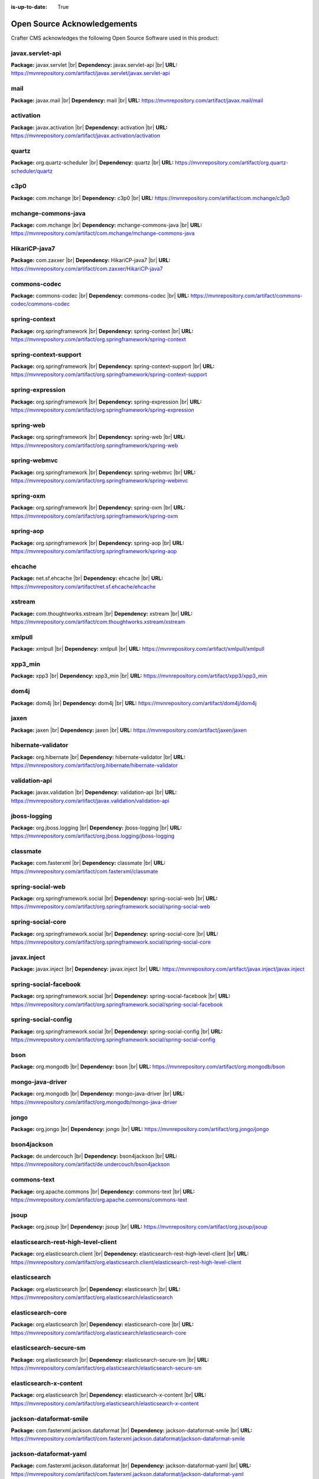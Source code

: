 :is-up-to-date: True

.. index:: Open Source Acknowledgements

.. |br| raw:: html

    <br>

.. _oss-acknowledgements:

Open Source Acknowledgements
============================
Crafter CMS acknowledges the following Open Source Software used in this product:

javax.servlet-api
^^^^^^^^^^^^^^^^^
**Package:** javax.servlet |br|
**Dependency:** javax.servlet-api |br|
**URL:** https://mvnrepository.com/artifact/javax.servlet/javax.servlet-api

mail
^^^^
**Package:** javax.mail |br|
**Dependency:** mail |br|
**URL:** https://mvnrepository.com/artifact/javax.mail/mail

activation
^^^^^^^^^^
**Package:** javax.activation |br|
**Dependency:** activation |br|
**URL:** https://mvnrepository.com/artifact/javax.activation/activation

quartz
^^^^^^
**Package:** org.quartz-scheduler |br|
**Dependency:** quartz |br|
**URL:** https://mvnrepository.com/artifact/org.quartz-scheduler/quartz

c3p0
^^^^
**Package:** com.mchange |br|
**Dependency:** c3p0 |br|
**URL:** https://mvnrepository.com/artifact/com.mchange/c3p0

mchange-commons-java
^^^^^^^^^^^^^^^^^^^^
**Package:** com.mchange |br|
**Dependency:** mchange-commons-java |br|
**URL:** https://mvnrepository.com/artifact/com.mchange/mchange-commons-java

HikariCP-java7
^^^^^^^^^^^^^^
**Package:** com.zaxxer |br|
**Dependency:** HikariCP-java7 |br|
**URL:** https://mvnrepository.com/artifact/com.zaxxer/HikariCP-java7

commons-codec
^^^^^^^^^^^^^
**Package:** commons-codec |br|
**Dependency:** commons-codec |br|
**URL:** https://mvnrepository.com/artifact/commons-codec/commons-codec

spring-context
^^^^^^^^^^^^^^
**Package:** org.springframework |br|
**Dependency:** spring-context |br|
**URL:** https://mvnrepository.com/artifact/org.springframework/spring-context

spring-context-support
^^^^^^^^^^^^^^^^^^^^^^
**Package:** org.springframework |br|
**Dependency:** spring-context-support |br|
**URL:** https://mvnrepository.com/artifact/org.springframework/spring-context-support

spring-expression
^^^^^^^^^^^^^^^^^
**Package:** org.springframework |br|
**Dependency:** spring-expression |br|
**URL:** https://mvnrepository.com/artifact/org.springframework/spring-expression

spring-web
^^^^^^^^^^
**Package:** org.springframework |br|
**Dependency:** spring-web |br|
**URL:** https://mvnrepository.com/artifact/org.springframework/spring-web

spring-webmvc
^^^^^^^^^^^^^
**Package:** org.springframework |br|
**Dependency:** spring-webmvc |br|
**URL:** https://mvnrepository.com/artifact/org.springframework/spring-webmvc

spring-oxm
^^^^^^^^^^
**Package:** org.springframework |br|
**Dependency:** spring-oxm |br|
**URL:** https://mvnrepository.com/artifact/org.springframework/spring-oxm

spring-aop
^^^^^^^^^^
**Package:** org.springframework |br|
**Dependency:** spring-aop |br|
**URL:** https://mvnrepository.com/artifact/org.springframework/spring-aop

ehcache
^^^^^^^
**Package:** net.sf.ehcache |br|
**Dependency:** ehcache |br|
**URL:** https://mvnrepository.com/artifact/net.sf.ehcache/ehcache

xstream
^^^^^^^
**Package:** com.thoughtworks.xstream |br|
**Dependency:** xstream |br|
**URL:** https://mvnrepository.com/artifact/com.thoughtworks.xstream/xstream

xmlpull
^^^^^^^
**Package:** xmlpull |br|
**Dependency:** xmlpull |br|
**URL:** https://mvnrepository.com/artifact/xmlpull/xmlpull

xpp3_min
^^^^^^^^
**Package:** xpp3 |br|
**Dependency:** xpp3_min |br|
**URL:** https://mvnrepository.com/artifact/xpp3/xpp3_min

dom4j
^^^^^
**Package:** dom4j |br|
**Dependency:** dom4j |br|
**URL:** https://mvnrepository.com/artifact/dom4j/dom4j

jaxen
^^^^^
**Package:** jaxen |br|
**Dependency:** jaxen |br|
**URL:** https://mvnrepository.com/artifact/jaxen/jaxen

hibernate-validator
^^^^^^^^^^^^^^^^^^^
**Package:** org.hibernate |br|
**Dependency:** hibernate-validator |br|
**URL:** https://mvnrepository.com/artifact/org.hibernate/hibernate-validator

validation-api
^^^^^^^^^^^^^^
**Package:** javax.validation |br|
**Dependency:** validation-api |br|
**URL:** https://mvnrepository.com/artifact/javax.validation/validation-api

jboss-logging
^^^^^^^^^^^^^
**Package:** org.jboss.logging |br|
**Dependency:** jboss-logging |br|
**URL:** https://mvnrepository.com/artifact/org.jboss.logging/jboss-logging

classmate
^^^^^^^^^
**Package:** com.fasterxml |br|
**Dependency:** classmate |br|
**URL:** https://mvnrepository.com/artifact/com.fasterxml/classmate

spring-social-web
^^^^^^^^^^^^^^^^^
**Package:** org.springframework.social |br|
**Dependency:** spring-social-web |br|
**URL:** https://mvnrepository.com/artifact/org.springframework.social/spring-social-web

spring-social-core
^^^^^^^^^^^^^^^^^^
**Package:** org.springframework.social |br|
**Dependency:** spring-social-core |br|
**URL:** https://mvnrepository.com/artifact/org.springframework.social/spring-social-core

javax.inject
^^^^^^^^^^^^
**Package:** javax.inject |br|
**Dependency:** javax.inject |br|
**URL:** https://mvnrepository.com/artifact/javax.inject/javax.inject

spring-social-facebook
^^^^^^^^^^^^^^^^^^^^^^
**Package:** org.springframework.social |br|
**Dependency:** spring-social-facebook |br|
**URL:** https://mvnrepository.com/artifact/org.springframework.social/spring-social-facebook

spring-social-config
^^^^^^^^^^^^^^^^^^^^
**Package:** org.springframework.social |br|
**Dependency:** spring-social-config |br|
**URL:** https://mvnrepository.com/artifact/org.springframework.social/spring-social-config

bson
^^^^
**Package:** org.mongodb |br|
**Dependency:** bson |br|
**URL:** https://mvnrepository.com/artifact/org.mongodb/bson

mongo-java-driver
^^^^^^^^^^^^^^^^^
**Package:** org.mongodb |br|
**Dependency:** mongo-java-driver |br|
**URL:** https://mvnrepository.com/artifact/org.mongodb/mongo-java-driver

jongo
^^^^^
**Package:** org.jongo |br|
**Dependency:** jongo |br|
**URL:** https://mvnrepository.com/artifact/org.jongo/jongo

bson4jackson
^^^^^^^^^^^^
**Package:** de.undercouch |br|
**Dependency:** bson4jackson |br|
**URL:** https://mvnrepository.com/artifact/de.undercouch/bson4jackson

commons-text
^^^^^^^^^^^^
**Package:** org.apache.commons |br|
**Dependency:** commons-text |br|
**URL:** https://mvnrepository.com/artifact/org.apache.commons/commons-text

jsoup
^^^^^
**Package:** org.jsoup |br|
**Dependency:** jsoup |br|
**URL:** https://mvnrepository.com/artifact/org.jsoup/jsoup

elasticsearch-rest-high-level-client
^^^^^^^^^^^^^^^^^^^^^^^^^^^^^^^^^^^^
**Package:** org.elasticsearch.client |br|
**Dependency:** elasticsearch-rest-high-level-client |br|
**URL:** https://mvnrepository.com/artifact/org.elasticsearch.client/elasticsearch-rest-high-level-client

elasticsearch
^^^^^^^^^^^^^
**Package:** org.elasticsearch |br|
**Dependency:** elasticsearch |br|
**URL:** https://mvnrepository.com/artifact/org.elasticsearch/elasticsearch

elasticsearch-core
^^^^^^^^^^^^^^^^^^
**Package:** org.elasticsearch |br|
**Dependency:** elasticsearch-core |br|
**URL:** https://mvnrepository.com/artifact/org.elasticsearch/elasticsearch-core

elasticsearch-secure-sm
^^^^^^^^^^^^^^^^^^^^^^^
**Package:** org.elasticsearch |br|
**Dependency:** elasticsearch-secure-sm |br|
**URL:** https://mvnrepository.com/artifact/org.elasticsearch/elasticsearch-secure-sm

elasticsearch-x-content
^^^^^^^^^^^^^^^^^^^^^^^
**Package:** org.elasticsearch |br|
**Dependency:** elasticsearch-x-content |br|
**URL:** https://mvnrepository.com/artifact/org.elasticsearch/elasticsearch-x-content

jackson-dataformat-smile
^^^^^^^^^^^^^^^^^^^^^^^^
**Package:** com.fasterxml.jackson.dataformat |br|
**Dependency:** jackson-dataformat-smile |br|
**URL:** https://mvnrepository.com/artifact/com.fasterxml.jackson.dataformat/jackson-dataformat-smile

jackson-dataformat-yaml
^^^^^^^^^^^^^^^^^^^^^^^
**Package:** com.fasterxml.jackson.dataformat |br|
**Dependency:** jackson-dataformat-yaml |br|
**URL:** https://mvnrepository.com/artifact/com.fasterxml.jackson.dataformat/jackson-dataformat-yaml

lucene-core
^^^^^^^^^^^
**Package:** org.apache.lucene |br|
**Dependency:** lucene-core |br|
**URL:** https://mvnrepository.com/artifact/org.apache.lucene/lucene-core

lucene-analyzers-common
^^^^^^^^^^^^^^^^^^^^^^^
**Package:** org.apache.lucene |br|
**Dependency:** lucene-analyzers-common |br|
**URL:** https://mvnrepository.com/artifact/org.apache.lucene/lucene-analyzers-common

lucene-backward-codecs
^^^^^^^^^^^^^^^^^^^^^^
**Package:** org.apache.lucene |br|
**Dependency:** lucene-backward-codecs |br|
**URL:** https://mvnrepository.com/artifact/org.apache.lucene/lucene-backward-codecs

lucene-grouping
^^^^^^^^^^^^^^^
**Package:** org.apache.lucene |br|
**Dependency:** lucene-grouping |br|
**URL:** https://mvnrepository.com/artifact/org.apache.lucene/lucene-grouping

lucene-highlighter
^^^^^^^^^^^^^^^^^^
**Package:** org.apache.lucene |br|
**Dependency:** lucene-highlighter |br|
**URL:** https://mvnrepository.com/artifact/org.apache.lucene/lucene-highlighter

lucene-join
^^^^^^^^^^^
**Package:** org.apache.lucene |br|
**Dependency:** lucene-join |br|
**URL:** https://mvnrepository.com/artifact/org.apache.lucene/lucene-join

lucene-memory
^^^^^^^^^^^^^
**Package:** org.apache.lucene |br|
**Dependency:** lucene-memory |br|
**URL:** https://mvnrepository.com/artifact/org.apache.lucene/lucene-memory

lucene-misc
^^^^^^^^^^^
**Package:** org.apache.lucene |br|
**Dependency:** lucene-misc |br|
**URL:** https://mvnrepository.com/artifact/org.apache.lucene/lucene-misc

lucene-queries
^^^^^^^^^^^^^^
**Package:** org.apache.lucene |br|
**Dependency:** lucene-queries |br|
**URL:** https://mvnrepository.com/artifact/org.apache.lucene/lucene-queries

lucene-queryparser
^^^^^^^^^^^^^^^^^^
**Package:** org.apache.lucene |br|
**Dependency:** lucene-queryparser |br|
**URL:** https://mvnrepository.com/artifact/org.apache.lucene/lucene-queryparser

lucene-sandbox
^^^^^^^^^^^^^^
**Package:** org.apache.lucene |br|
**Dependency:** lucene-sandbox |br|
**URL:** https://mvnrepository.com/artifact/org.apache.lucene/lucene-sandbox

lucene-spatial
^^^^^^^^^^^^^^
**Package:** org.apache.lucene |br|
**Dependency:** lucene-spatial |br|
**URL:** https://mvnrepository.com/artifact/org.apache.lucene/lucene-spatial

lucene-spatial-extras
^^^^^^^^^^^^^^^^^^^^^
**Package:** org.apache.lucene |br|
**Dependency:** lucene-spatial-extras |br|
**URL:** https://mvnrepository.com/artifact/org.apache.lucene/lucene-spatial-extras

lucene-spatial3d
^^^^^^^^^^^^^^^^
**Package:** org.apache.lucene |br|
**Dependency:** lucene-spatial3d |br|
**URL:** https://mvnrepository.com/artifact/org.apache.lucene/lucene-spatial3d

lucene-suggest
^^^^^^^^^^^^^^
**Package:** org.apache.lucene |br|
**Dependency:** lucene-suggest |br|
**URL:** https://mvnrepository.com/artifact/org.apache.lucene/lucene-suggest

elasticsearch-cli
^^^^^^^^^^^^^^^^^
**Package:** org.elasticsearch |br|
**Dependency:** elasticsearch-cli |br|
**URL:** https://mvnrepository.com/artifact/org.elasticsearch/elasticsearch-cli

jopt-simple
^^^^^^^^^^^
**Package:** net.sf.jopt-simple |br|
**Dependency:** jopt-simple |br|
**URL:** https://mvnrepository.com/artifact/net.sf.jopt-simple/jopt-simple

hppc
^^^^
**Package:** com.carrotsearch |br|
**Dependency:** hppc |br|
**URL:** https://mvnrepository.com/artifact/com.carrotsearch/hppc

t-digest
^^^^^^^^
**Package:** com.tdunning |br|
**Dependency:** t-digest |br|
**URL:** https://mvnrepository.com/artifact/com.tdunning/t-digest

HdrHistogram
^^^^^^^^^^^^
**Package:** org.hdrhistogram |br|
**Dependency:** HdrHistogram |br|
**URL:** https://mvnrepository.com/artifact/org.hdrhistogram/HdrHistogram

jna
^^^
**Package:** org.elasticsearch |br|
**Dependency:** jna |br|
**URL:** https://mvnrepository.com/artifact/org.elasticsearch/jna

elasticsearch-rest-client
^^^^^^^^^^^^^^^^^^^^^^^^^
**Package:** org.elasticsearch.client |br|
**Dependency:** elasticsearch-rest-client |br|
**URL:** https://mvnrepository.com/artifact/org.elasticsearch.client/elasticsearch-rest-client

httpasyncclient
^^^^^^^^^^^^^^^
**Package:** org.apache.httpcomponents |br|
**Dependency:** httpasyncclient |br|
**URL:** https://mvnrepository.com/artifact/org.apache.httpcomponents/httpasyncclient

httpcore-nio
^^^^^^^^^^^^
**Package:** org.apache.httpcomponents |br|
**Dependency:** httpcore-nio |br|
**URL:** https://mvnrepository.com/artifact/org.apache.httpcomponents/httpcore-nio

parent-join-client
^^^^^^^^^^^^^^^^^^
**Package:** org.elasticsearch.plugin |br|
**Dependency:** parent-join-client |br|
**URL:** https://mvnrepository.com/artifact/org.elasticsearch.plugin/parent-join-client

aggs-matrix-stats-client
^^^^^^^^^^^^^^^^^^^^^^^^
**Package:** org.elasticsearch.plugin |br|
**Dependency:** aggs-matrix-stats-client |br|
**URL:** https://mvnrepository.com/artifact/org.elasticsearch.plugin/aggs-matrix-stats-client

rank-eval-client
^^^^^^^^^^^^^^^^
**Package:** org.elasticsearch.plugin |br|
**Dependency:** rank-eval-client |br|
**URL:** https://mvnrepository.com/artifact/org.elasticsearch.plugin/rank-eval-client

lang-mustache-client
^^^^^^^^^^^^^^^^^^^^
**Package:** org.elasticsearch.plugin |br|
**Dependency:** lang-mustache-client |br|
**URL:** https://mvnrepository.com/artifact/org.elasticsearch.plugin/lang-mustache-client

compiler
^^^^^^^^
**Package:** com.github.spullara.mustache.java |br|
**Dependency:** compiler |br|
**URL:** https://mvnrepository.com/artifact/com.github.spullara.mustache.java/compiler

tika-parsers
^^^^^^^^^^^^
**Package:** org.apache.tika |br|
**Dependency:** tika-parsers |br|
**URL:** https://mvnrepository.com/artifact/org.apache.tika/tika-parsers

tika-core
^^^^^^^^^
**Package:** org.apache.tika |br|
**Dependency:** tika-core |br|
**URL:** https://mvnrepository.com/artifact/org.apache.tika/tika-core

jaxb-runtime
^^^^^^^^^^^^
**Package:** org.glassfish.jaxb |br|
**Dependency:** jaxb-runtime |br|
**URL:** https://mvnrepository.com/artifact/org.glassfish.jaxb/jaxb-runtime

jakarta.xml.bind-api
^^^^^^^^^^^^^^^^^^^^
**Package:** jakarta.xml.bind |br|
**Dependency:** jakarta.xml.bind-api |br|
**URL:** https://mvnrepository.com/artifact/jakarta.xml.bind/jakarta.xml.bind-api

txw2
^^^^
**Package:** org.glassfish.jaxb |br|
**Dependency:** txw2 |br|
**URL:** https://mvnrepository.com/artifact/org.glassfish.jaxb/txw2

istack-commons-runtime
^^^^^^^^^^^^^^^^^^^^^^
**Package:** com.sun.istack |br|
**Dependency:** istack-commons-runtime |br|
**URL:** https://mvnrepository.com/artifact/com.sun.istack/istack-commons-runtime

stax-ex
^^^^^^^
**Package:** org.jvnet.staxex |br|
**Dependency:** stax-ex |br|
**URL:** https://mvnrepository.com/artifact/org.jvnet.staxex/stax-ex

FastInfoset
^^^^^^^^^^^
**Package:** com.sun.xml.fastinfoset |br|
**Dependency:** FastInfoset |br|
**URL:** https://mvnrepository.com/artifact/com.sun.xml.fastinfoset/FastInfoset

jakarta.activation
^^^^^^^^^^^^^^^^^^
**Package:** com.sun.activation |br|
**Dependency:** jakarta.activation |br|
**URL:** https://mvnrepository.com/artifact/com.sun.activation/jakarta.activation

javax.annotation-api
^^^^^^^^^^^^^^^^^^^^
**Package:** javax.annotation |br|
**Dependency:** javax.annotation-api |br|
**URL:** https://mvnrepository.com/artifact/javax.annotation/javax.annotation-api

vorbis-java-tika
^^^^^^^^^^^^^^^^
**Package:** org.gagravarr |br|
**Dependency:** vorbis-java-tika |br|
**URL:** https://mvnrepository.com/artifact/org.gagravarr/vorbis-java-tika

jmatio
^^^^^^
**Package:** org.tallison |br|
**Dependency:** jmatio |br|
**URL:** https://mvnrepository.com/artifact/org.tallison/jmatio

apache-mime4j-core
^^^^^^^^^^^^^^^^^^
**Package:** org.apache.james |br|
**Dependency:** apache-mime4j-core |br|
**URL:** https://mvnrepository.com/artifact/org.apache.james/apache-mime4j-core

apache-mime4j-dom
^^^^^^^^^^^^^^^^^
**Package:** org.apache.james |br|
**Dependency:** apache-mime4j-dom |br|
**URL:** https://mvnrepository.com/artifact/org.apache.james/apache-mime4j-dom

xz
^^
**Package:** org.tukaani |br|
**Dependency:** xz |br|
**URL:** https://mvnrepository.com/artifact/org.tukaani/xz

parso
^^^^^
**Package:** com.epam |br|
**Dependency:** parso |br|
**URL:** https://mvnrepository.com/artifact/com.epam/parso

dec
^^^
**Package:** org.brotli |br|
**Dependency:** dec |br|
**URL:** https://mvnrepository.com/artifact/org.brotli/dec

pdfbox
^^^^^^
**Package:** org.apache.pdfbox |br|
**Dependency:** pdfbox |br|
**URL:** https://mvnrepository.com/artifact/org.apache.pdfbox/pdfbox

fontbox
^^^^^^^
**Package:** org.apache.pdfbox |br|
**Dependency:** fontbox |br|
**URL:** https://mvnrepository.com/artifact/org.apache.pdfbox/fontbox

pdfbox-tools
^^^^^^^^^^^^
**Package:** org.apache.pdfbox |br|
**Dependency:** pdfbox-tools |br|
**URL:** https://mvnrepository.com/artifact/org.apache.pdfbox/pdfbox-tools

jempbox
^^^^^^^
**Package:** org.apache.pdfbox |br|
**Dependency:** jempbox |br|
**URL:** https://mvnrepository.com/artifact/org.apache.pdfbox/jempbox

bcmail-jdk15on
^^^^^^^^^^^^^^
**Package:** org.bouncycastle |br|
**Dependency:** bcmail-jdk15on |br|
**URL:** https://mvnrepository.com/artifact/org.bouncycastle/bcmail-jdk15on

poi
^^^
**Package:** org.apache.poi |br|
**Dependency:** poi |br|
**URL:** https://mvnrepository.com/artifact/org.apache.poi/poi

commons-math3
^^^^^^^^^^^^^
**Package:** org.apache.commons |br|
**Dependency:** commons-math3 |br|
**URL:** https://mvnrepository.com/artifact/org.apache.commons/commons-math3

poi-scratchpad
^^^^^^^^^^^^^^
**Package:** org.apache.poi |br|
**Dependency:** poi-scratchpad |br|
**URL:** https://mvnrepository.com/artifact/org.apache.poi/poi-scratchpad

poi-ooxml
^^^^^^^^^
**Package:** org.apache.poi |br|
**Dependency:** poi-ooxml |br|
**URL:** https://mvnrepository.com/artifact/org.apache.poi/poi-ooxml

poi-ooxml-schemas
^^^^^^^^^^^^^^^^^
**Package:** org.apache.poi |br|
**Dependency:** poi-ooxml-schemas |br|
**URL:** https://mvnrepository.com/artifact/org.apache.poi/poi-ooxml-schemas

xmlbeans
^^^^^^^^
**Package:** org.apache.xmlbeans |br|
**Dependency:** xmlbeans |br|
**URL:** https://mvnrepository.com/artifact/org.apache.xmlbeans/xmlbeans

curvesapi
^^^^^^^^^
**Package:** com.github.virtuald |br|
**Dependency:** curvesapi |br|
**URL:** https://mvnrepository.com/artifact/com.github.virtuald/curvesapi

jackcess
^^^^^^^^
**Package:** com.healthmarketscience.jackcess |br|
**Dependency:** jackcess |br|
**URL:** https://mvnrepository.com/artifact/com.healthmarketscience.jackcess/jackcess

jackcess-encrypt
^^^^^^^^^^^^^^^^
**Package:** com.healthmarketscience.jackcess |br|
**Dependency:** jackcess-encrypt |br|
**URL:** https://mvnrepository.com/artifact/com.healthmarketscience.jackcess/jackcess-encrypt

isoparser
^^^^^^^^^
**Package:** com.googlecode.mp4parser |br|
**Dependency:** isoparser |br|
**URL:** https://mvnrepository.com/artifact/com.googlecode.mp4parser/isoparser

boilerpipe
^^^^^^^^^^
**Package:** de.l3s.boilerpipe |br|
**Dependency:** boilerpipe |br|
**URL:** https://mvnrepository.com/artifact/de.l3s.boilerpipe/boilerpipe

rome
^^^^
**Package:** com.rometools |br|
**Dependency:** rome |br|
**URL:** https://mvnrepository.com/artifact/com.rometools/rome

rome-utils
^^^^^^^^^^
**Package:** com.rometools |br|
**Dependency:** rome-utils |br|
**URL:** https://mvnrepository.com/artifact/com.rometools/rome-utils

vorbis-java-core
^^^^^^^^^^^^^^^^
**Package:** org.gagravarr |br|
**Dependency:** vorbis-java-core |br|
**URL:** https://mvnrepository.com/artifact/org.gagravarr/vorbis-java-core

juniversalchardet
^^^^^^^^^^^^^^^^^
**Package:** com.googlecode.juniversalchardet |br|
**Dependency:** juniversalchardet |br|
**URL:** https://mvnrepository.com/artifact/com.googlecode.juniversalchardet/juniversalchardet

jhighlight
^^^^^^^^^^
**Package:** org.codelibs |br|
**Dependency:** jhighlight |br|
**URL:** https://mvnrepository.com/artifact/org.codelibs/jhighlight

java-libpst
^^^^^^^^^^^
**Package:** com.pff |br|
**Dependency:** java-libpst |br|
**URL:** https://mvnrepository.com/artifact/com.pff/java-libpst

junrar
^^^^^^
**Package:** com.github.junrar |br|
**Dependency:** junrar |br|
**URL:** https://mvnrepository.com/artifact/com.github.junrar/junrar

cxf-rt-rs-client
^^^^^^^^^^^^^^^^
**Package:** org.apache.cxf |br|
**Dependency:** cxf-rt-rs-client |br|
**URL:** https://mvnrepository.com/artifact/org.apache.cxf/cxf-rt-rs-client

cxf-rt-frontend-jaxrs
^^^^^^^^^^^^^^^^^^^^^
**Package:** org.apache.cxf |br|
**Dependency:** cxf-rt-frontend-jaxrs |br|
**URL:** https://mvnrepository.com/artifact/org.apache.cxf/cxf-rt-frontend-jaxrs

jakarta.ws.rs-api
^^^^^^^^^^^^^^^^^
**Package:** jakarta.ws.rs |br|
**Dependency:** jakarta.ws.rs-api |br|
**URL:** https://mvnrepository.com/artifact/jakarta.ws.rs/jakarta.ws.rs-api

cxf-rt-security
^^^^^^^^^^^^^^^
**Package:** org.apache.cxf |br|
**Dependency:** cxf-rt-security |br|
**URL:** https://mvnrepository.com/artifact/org.apache.cxf/cxf-rt-security

commons-exec
^^^^^^^^^^^^
**Package:** org.apache.commons |br|
**Dependency:** commons-exec |br|
**URL:** https://mvnrepository.com/artifact/org.apache.commons/commons-exec

opennlp-tools
^^^^^^^^^^^^^
**Package:** org.apache.opennlp |br|
**Dependency:** opennlp-tools |br|
**URL:** https://mvnrepository.com/artifact/org.apache.opennlp/opennlp-tools

json-simple
^^^^^^^^^^^
**Package:** com.googlecode.json-simple |br|
**Dependency:** json-simple |br|
**URL:** https://mvnrepository.com/artifact/com.googlecode.json-simple/json-simple

openjson
^^^^^^^^
**Package:** com.github.openjson |br|
**Dependency:** openjson |br|
**URL:** https://mvnrepository.com/artifact/com.github.openjson/openjson

jul-to-slf4j
^^^^^^^^^^^^
**Package:** org.slf4j |br|
**Dependency:** jul-to-slf4j |br|
**URL:** https://mvnrepository.com/artifact/org.slf4j/jul-to-slf4j

netcdf4
^^^^^^^
**Package:** edu.ucar |br|
**Dependency:** netcdf4 |br|
**URL:** https://mvnrepository.com/artifact/edu.ucar/netcdf4

jcip-annotations
^^^^^^^^^^^^^^^^
**Package:** net.jcip |br|
**Dependency:** jcip-annotations |br|
**URL:** https://mvnrepository.com/artifact/net.jcip/jcip-annotations

jdom2
^^^^^
**Package:** org.jdom |br|
**Dependency:** jdom2 |br|
**URL:** https://mvnrepository.com/artifact/org.jdom/jdom2

guava
^^^^^
**Package:** com.google.guava |br|
**Dependency:** guava |br|
**URL:** https://mvnrepository.com/artifact/com.google.guava/guava

failureaccess
^^^^^^^^^^^^^
**Package:** com.google.guava |br|
**Dependency:** failureaccess |br|
**URL:** https://mvnrepository.com/artifact/com.google.guava/failureaccess

listenablefuture
^^^^^^^^^^^^^^^^
**Package:** com.google.guava |br|
**Dependency:** listenablefuture |br|
**URL:** https://mvnrepository.com/artifact/com.google.guava/listenablefuture

jsr305
^^^^^^
**Package:** com.google.code.findbugs |br|
**Dependency:** jsr305 |br|
**URL:** https://mvnrepository.com/artifact/com.google.code.findbugs/jsr305

checker-qual
^^^^^^^^^^^^
**Package:** org.checkerframework |br|
**Dependency:** checker-qual |br|
**URL:** https://mvnrepository.com/artifact/org.checkerframework/checker-qual

error_prone_annotations
^^^^^^^^^^^^^^^^^^^^^^^
**Package:** com.google.errorprone |br|
**Dependency:** error_prone_annotations |br|
**URL:** https://mvnrepository.com/artifact/com.google.errorprone/error_prone_annotations

j2objc-annotations
^^^^^^^^^^^^^^^^^^
**Package:** com.google.j2objc |br|
**Dependency:** j2objc-annotations |br|
**URL:** https://mvnrepository.com/artifact/com.google.j2objc/j2objc-annotations

animal-sniffer-annotations
^^^^^^^^^^^^^^^^^^^^^^^^^^
**Package:** org.codehaus.mojo |br|
**Dependency:** animal-sniffer-annotations |br|
**URL:** https://mvnrepository.com/artifact/org.codehaus.mojo/animal-sniffer-annotations

grib
^^^^
**Package:** edu.ucar |br|
**Dependency:** grib |br|
**URL:** https://mvnrepository.com/artifact/edu.ucar/grib

bzip2
^^^^^
**Package:** org.itadaki |br|
**Dependency:** bzip2 |br|
**URL:** https://mvnrepository.com/artifact/org.itadaki/bzip2

jna
^^^
**Package:** net.java.dev.jna |br|
**Dependency:** jna |br|
**URL:** https://mvnrepository.com/artifact/net.java.dev.jna/jna

cdm
^^^
**Package:** edu.ucar |br|
**Dependency:** cdm |br|
**URL:** https://mvnrepository.com/artifact/edu.ucar/cdm

udunits
^^^^^^^
**Package:** edu.ucar |br|
**Dependency:** udunits |br|
**URL:** https://mvnrepository.com/artifact/edu.ucar/udunits

ehcache-core
^^^^^^^^^^^^
**Package:** net.sf.ehcache |br|
**Dependency:** ehcache-core |br|
**URL:** https://mvnrepository.com/artifact/net.sf.ehcache/ehcache-core

httpservices
^^^^^^^^^^^^
**Package:** edu.ucar |br|
**Dependency:** httpservices |br|
**URL:** https://mvnrepository.com/artifact/edu.ucar/httpservices

commons-csv
^^^^^^^^^^^
**Package:** org.apache.commons |br|
**Dependency:** commons-csv |br|
**URL:** https://mvnrepository.com/artifact/org.apache.commons/commons-csv

sis-utility
^^^^^^^^^^^
**Package:** org.apache.sis.core |br|
**Dependency:** sis-utility |br|
**URL:** https://mvnrepository.com/artifact/org.apache.sis.core/sis-utility

unit-api
^^^^^^^^
**Package:** javax.measure |br|
**Dependency:** unit-api |br|
**URL:** https://mvnrepository.com/artifact/javax.measure/unit-api

sis-netcdf
^^^^^^^^^^
**Package:** org.apache.sis.storage |br|
**Dependency:** sis-netcdf |br|
**URL:** https://mvnrepository.com/artifact/org.apache.sis.storage/sis-netcdf

sis-storage
^^^^^^^^^^^
**Package:** org.apache.sis.storage |br|
**Dependency:** sis-storage |br|
**URL:** https://mvnrepository.com/artifact/org.apache.sis.storage/sis-storage

sis-feature
^^^^^^^^^^^
**Package:** org.apache.sis.core |br|
**Dependency:** sis-feature |br|
**URL:** https://mvnrepository.com/artifact/org.apache.sis.core/sis-feature

sis-referencing
^^^^^^^^^^^^^^^
**Package:** org.apache.sis.core |br|
**Dependency:** sis-referencing |br|
**URL:** https://mvnrepository.com/artifact/org.apache.sis.core/sis-referencing

sis-metadata
^^^^^^^^^^^^
**Package:** org.apache.sis.core |br|
**Dependency:** sis-metadata |br|
**URL:** https://mvnrepository.com/artifact/org.apache.sis.core/sis-metadata

geoapi
^^^^^^
**Package:** org.opengis |br|
**Dependency:** geoapi |br|
**URL:** https://mvnrepository.com/artifact/org.opengis/geoapi

sentiment-analysis-parser
^^^^^^^^^^^^^^^^^^^^^^^^^
**Package:** edu.usc.ir |br|
**Dependency:** sentiment-analysis-parser |br|
**URL:** https://mvnrepository.com/artifact/edu.usc.ir/sentiment-analysis-parser

jbig2-imageio
^^^^^^^^^^^^^
**Package:** org.apache.pdfbox |br|
**Dependency:** jbig2-imageio |br|
**URL:** https://mvnrepository.com/artifact/org.apache.pdfbox/jbig2-imageio

jai-imageio-core
^^^^^^^^^^^^^^^^
**Package:** com.github.jai-imageio |br|
**Dependency:** jai-imageio-core |br|
**URL:** https://mvnrepository.com/artifact/com.github.jai-imageio/jai-imageio-core

metadata-extractor
^^^^^^^^^^^^^^^^^^
**Package:** com.drewnoakes |br|
**Dependency:** metadata-extractor |br|
**URL:** https://mvnrepository.com/artifact/com.drewnoakes/metadata-extractor

xmpcore
^^^^^^^
**Package:** com.adobe.xmp |br|
**Dependency:** xmpcore |br|
**URL:** https://mvnrepository.com/artifact/com.adobe.xmp/xmpcore

commons-compress
^^^^^^^^^^^^^^^^
**Package:** org.apache.commons |br|
**Dependency:** commons-compress |br|
**URL:** https://mvnrepository.com/artifact/org.apache.commons/commons-compress

protobuf-java
^^^^^^^^^^^^^
**Package:** com.google.protobuf |br|
**Dependency:** protobuf-java |br|
**URL:** https://mvnrepository.com/artifact/com.google.protobuf/protobuf-java

jackson-dataformat-xml
^^^^^^^^^^^^^^^^^^^^^^
**Package:** com.fasterxml.jackson.dataformat |br|
**Dependency:** jackson-dataformat-xml |br|
**URL:** https://mvnrepository.com/artifact/com.fasterxml.jackson.dataformat/jackson-dataformat-xml

jackson-module-jaxb-annotations
^^^^^^^^^^^^^^^^^^^^^^^^^^^^^^^
**Package:** com.fasterxml.jackson.module |br|
**Dependency:** jackson-module-jaxb-annotations |br|
**URL:** https://mvnrepository.com/artifact/com.fasterxml.jackson.module/jackson-module-jaxb-annotations

woodstox-core
^^^^^^^^^^^^^
**Package:** com.fasterxml.woodstox |br|
**Dependency:** woodstox-core |br|
**URL:** https://mvnrepository.com/artifact/com.fasterxml.woodstox/woodstox-core

stax2-api
^^^^^^^^^
**Package:** org.codehaus.woodstox |br|
**Dependency:** stax2-api |br|
**URL:** https://mvnrepository.com/artifact/org.codehaus.woodstox/stax2-api

httpclient
^^^^^^^^^^
**Package:** org.apache.httpcomponents |br|
**Dependency:** httpclient |br|
**URL:** https://mvnrepository.com/artifact/org.apache.httpcomponents/httpclient

httpcore
^^^^^^^^
**Package:** org.apache.httpcomponents |br|
**Dependency:** httpcore |br|
**URL:** https://mvnrepository.com/artifact/org.apache.httpcomponents/httpcore

commons-configuration2
^^^^^^^^^^^^^^^^^^^^^^
**Package:** org.apache.commons |br|
**Dependency:** commons-configuration2 |br|
**URL:** https://mvnrepository.com/artifact/org.apache.commons/commons-configuration2

cglib
^^^^^
**Package:** cglib |br|
**Dependency:** cglib |br|
**URL:** https://mvnrepository.com/artifact/cglib/cglib

groovy-all
^^^^^^^^^^
**Package:** org.codehaus.groovy |br|
**Dependency:** groovy-all |br|
**URL:** https://mvnrepository.com/artifact/org.codehaus.groovy/groovy-all

ivy
^^^
**Package:** org.apache.ivy |br|
**Dependency:** ivy |br|
**URL:** https://mvnrepository.com/artifact/org.apache.ivy/ivy

commons-lang3
^^^^^^^^^^^^^
**Package:** org.apache.commons |br|
**Dependency:** commons-lang3 |br|
**URL:** https://mvnrepository.com/artifact/org.apache.commons/commons-lang3

commons-collections4
^^^^^^^^^^^^^^^^^^^^
**Package:** org.apache.commons |br|
**Dependency:** commons-collections4 |br|
**URL:** https://mvnrepository.com/artifact/org.apache.commons/commons-collections4

gmongo
^^^^^^
**Package:** com.gmongo |br|
**Dependency:** gmongo |br|
**URL:** https://mvnrepository.com/artifact/com.gmongo/gmongo

rome
^^^^
**Package:** rome |br|
**Dependency:** rome |br|
**URL:** https://mvnrepository.com/artifact/rome/rome

jdom
^^^^
**Package:** jdom |br|
**Dependency:** jdom |br|
**URL:** https://mvnrepository.com/artifact/jdom/jdom

urlrewritefilter
^^^^^^^^^^^^^^^^
**Package:** org.tuckey |br|
**Dependency:** urlrewritefilter |br|
**URL:** https://mvnrepository.com/artifact/org.tuckey/urlrewritefilter

log4j-api
^^^^^^^^^
**Package:** org.apache.logging.log4j |br|
**Dependency:** log4j-api |br|
**URL:** https://mvnrepository.com/artifact/org.apache.logging.log4j/log4j-api

log4j-core
^^^^^^^^^^
**Package:** org.apache.logging.log4j |br|
**Dependency:** log4j-core |br|
**URL:** https://mvnrepository.com/artifact/org.apache.logging.log4j/log4j-core

log4j-web
^^^^^^^^^
**Package:** org.apache.logging.log4j |br|
**Dependency:** log4j-web |br|
**URL:** https://mvnrepository.com/artifact/org.apache.logging.log4j/log4j-web

log4j-slf4j-impl
^^^^^^^^^^^^^^^^
**Package:** org.apache.logging.log4j |br|
**Dependency:** log4j-slf4j-impl |br|
**URL:** https://mvnrepository.com/artifact/org.apache.logging.log4j/log4j-slf4j-impl

bcpg-jdk15on
^^^^^^^^^^^^
**Package:** org.bouncycastle |br|
**Dependency:** bcpg-jdk15on |br|
**URL:** https://mvnrepository.com/artifact/org.bouncycastle/bcpg-jdk15on

jackson-dataformat-cbor
^^^^^^^^^^^^^^^^^^^^^^^
**Package:** com.fasterxml.jackson.dataformat |br|
**Dependency:** jackson-dataformat-cbor |br|
**URL:** https://mvnrepository.com/artifact/com.fasterxml.jackson.dataformat/jackson-dataformat-cbor

graphql-java
^^^^^^^^^^^^
**Package:** com.graphql-java |br|
**Dependency:** graphql-java |br|
**URL:** https://mvnrepository.com/artifact/com.graphql-java/graphql-java

antlr4-runtime
^^^^^^^^^^^^^^
**Package:** org.antlr |br|
**Dependency:** antlr4-runtime |br|
**URL:** https://mvnrepository.com/artifact/org.antlr/antlr4-runtime

java-dataloader
^^^^^^^^^^^^^^^
**Package:** com.graphql-java |br|
**Dependency:** java-dataloader |br|
**URL:** https://mvnrepository.com/artifact/com.graphql-java/java-dataloader

reactive-streams
^^^^^^^^^^^^^^^^
**Package:** org.reactivestreams |br|
**Dependency:** reactive-streams |br|
**URL:** https://mvnrepository.com/artifact/org.reactivestreams/reactive-streams

graphql-java-extended-scalars
^^^^^^^^^^^^^^^^^^^^^^^^^^^^^
**Package:** com.graphql-java |br|
**Dependency:** graphql-java-extended-scalars |br|
**URL:** https://mvnrepository.com/artifact/com.graphql-java/graphql-java-extended-scalars

commons-collections
^^^^^^^^^^^^^^^^^^^
**Package:** commons-collections |br|
**Dependency:** commons-collections |br|
**URL:** https://mvnrepository.com/artifact/commons-collections/commons-collections

commons-beanutils
^^^^^^^^^^^^^^^^^
**Package:** commons-beanutils |br|
**Dependency:** commons-beanutils |br|
**URL:** https://mvnrepository.com/artifact/commons-beanutils/commons-beanutils

aspectjrt
^^^^^^^^^
**Package:** org.aspectj |br|
**Dependency:** aspectjrt |br|
**URL:** https://mvnrepository.com/artifact/org.aspectj/aspectjrt

aspectjweaver
^^^^^^^^^^^^^
**Package:** org.aspectj |br|
**Dependency:** aspectjweaver |br|
**URL:** https://mvnrepository.com/artifact/org.aspectj/aspectjweaver

jackson-annotations
^^^^^^^^^^^^^^^^^^^
**Package:** com.fasterxml.jackson.core |br|
**Dependency:** jackson-annotations |br|
**URL:** https://mvnrepository.com/artifact/com.fasterxml.jackson.core/jackson-annotations

ibatis-sqlmap
^^^^^^^^^^^^^
**Package:** org.apache.ibatis |br|
**Dependency:** ibatis-sqlmap |br|
**URL:** https://mvnrepository.com/artifact/org.apache.ibatis/ibatis-sqlmap

mybatis-spring
^^^^^^^^^^^^^^
**Package:** org.mybatis |br|
**Dependency:** mybatis-spring |br|
**URL:** https://mvnrepository.com/artifact/org.mybatis/mybatis-spring

mybatis
^^^^^^^
**Package:** org.mybatis |br|
**Dependency:** mybatis |br|
**URL:** https://mvnrepository.com/artifact/org.mybatis/mybatis

spring-jdbc
^^^^^^^^^^^
**Package:** org.springframework |br|
**Dependency:** spring-jdbc |br|
**URL:** https://mvnrepository.com/artifact/org.springframework/spring-jdbc

spring-beans
^^^^^^^^^^^^
**Package:** org.springframework |br|
**Dependency:** spring-beans |br|
**URL:** https://mvnrepository.com/artifact/org.springframework/spring-beans

spring-core
^^^^^^^^^^^
**Package:** org.springframework |br|
**Dependency:** spring-core |br|
**URL:** https://mvnrepository.com/artifact/org.springframework/spring-core

spring-tx
^^^^^^^^^
**Package:** org.springframework |br|
**Dependency:** spring-tx |br|
**URL:** https://mvnrepository.com/artifact/org.springframework/spring-tx

spring-security-core
^^^^^^^^^^^^^^^^^^^^
**Package:** org.springframework.security |br|
**Dependency:** spring-security-core |br|
**URL:** https://mvnrepository.com/artifact/org.springframework.security/spring-security-core

aopalliance
^^^^^^^^^^^
**Package:** aopalliance |br|
**Dependency:** aopalliance |br|
**URL:** https://mvnrepository.com/artifact/aopalliance/aopalliance

spring-security-config
^^^^^^^^^^^^^^^^^^^^^^
**Package:** org.springframework.security |br|
**Dependency:** spring-security-config |br|
**URL:** https://mvnrepository.com/artifact/org.springframework.security/spring-security-config

spring-security-web
^^^^^^^^^^^^^^^^^^^
**Package:** org.springframework.security |br|
**Dependency:** spring-security-web |br|
**URL:** https://mvnrepository.com/artifact/org.springframework.security/spring-security-web

jta
^^^
**Package:** javax.transaction |br|
**Dependency:** jta |br|
**URL:** https://mvnrepository.com/artifact/javax.transaction/jta

commons-dbcp2
^^^^^^^^^^^^^
**Package:** org.apache.commons |br|
**Dependency:** commons-dbcp2 |br|
**URL:** https://mvnrepository.com/artifact/org.apache.commons/commons-dbcp2

commons-pool2
^^^^^^^^^^^^^
**Package:** org.apache.commons |br|
**Dependency:** commons-pool2 |br|
**URL:** https://mvnrepository.com/artifact/org.apache.commons/commons-pool2

commons-logging
^^^^^^^^^^^^^^^
**Package:** commons-logging |br|
**Dependency:** commons-logging |br|
**URL:** https://mvnrepository.com/artifact/commons-logging/commons-logging

json-lib
^^^^^^^^
**Package:** net.sf.json-lib |br|
**Dependency:** json-lib |br|
**URL:** https://mvnrepository.com/artifact/net.sf.json-lib/json-lib

commons-lang
^^^^^^^^^^^^
**Package:** commons-lang |br|
**Dependency:** commons-lang |br|
**URL:** https://mvnrepository.com/artifact/commons-lang/commons-lang

ezmorph
^^^^^^^
**Package:** net.sf.ezmorph |br|
**Dependency:** ezmorph |br|
**URL:** https://mvnrepository.com/artifact/net.sf.ezmorph/ezmorph

freemarker
^^^^^^^^^^
**Package:** org.freemarker |br|
**Dependency:** freemarker |br|
**URL:** https://mvnrepository.com/artifact/org.freemarker/freemarker

commons-fileupload
^^^^^^^^^^^^^^^^^^
**Package:** commons-fileupload |br|
**Dependency:** commons-fileupload |br|
**URL:** https://mvnrepository.com/artifact/commons-fileupload/commons-fileupload

org.eclipse.jgit
^^^^^^^^^^^^^^^^
**Package:** org.eclipse.jgit |br|
**Dependency:** org.eclipse.jgit |br|
**URL:** https://mvnrepository.com/artifact/org.eclipse.jgit/org.eclipse.jgit

jsch
^^^^
**Package:** com.jcraft |br|
**Dependency:** jsch |br|
**URL:** https://mvnrepository.com/artifact/com.jcraft/jsch

jzlib
^^^^^
**Package:** com.jcraft |br|
**Dependency:** jzlib |br|
**URL:** https://mvnrepository.com/artifact/com.jcraft/jzlib

JavaEWAH
^^^^^^^^
**Package:** com.googlecode.javaewah |br|
**Dependency:** JavaEWAH |br|
**URL:** https://mvnrepository.com/artifact/com.googlecode.javaewah/JavaEWAH

testng
^^^^^^
**Package:** org.testng |br|
**Dependency:** testng |br|
**URL:** https://mvnrepository.com/artifact/org.testng/testng

jcommander
^^^^^^^^^^
**Package:** com.beust |br|
**Dependency:** jcommander |br|
**URL:** https://mvnrepository.com/artifact/com.beust/jcommander

bsh
^^^
**Package:** org.beanshell |br|
**Dependency:** bsh |br|
**URL:** https://mvnrepository.com/artifact/org.beanshell/bsh

mockito-all
^^^^^^^^^^^
**Package:** org.mockito |br|
**Dependency:** mockito-all |br|
**URL:** https://mvnrepository.com/artifact/org.mockito/mockito-all

commons-io
^^^^^^^^^^
**Package:** commons-io |br|
**Dependency:** commons-io |br|
**URL:** https://mvnrepository.com/artifact/commons-io/commons-io

snakeyaml
^^^^^^^^^
**Package:** org.yaml |br|
**Dependency:** snakeyaml |br|
**URL:** https://mvnrepository.com/artifact/org.yaml/snakeyaml

rest-assured
^^^^^^^^^^^^
**Package:** com.jayway.restassured |br|
**Dependency:** rest-assured |br|
**URL:** https://mvnrepository.com/artifact/com.jayway.restassured/rest-assured

groovy
^^^^^^
**Package:** org.codehaus.groovy |br|
**Dependency:** groovy |br|
**URL:** https://mvnrepository.com/artifact/org.codehaus.groovy/groovy

groovy-xml
^^^^^^^^^^
**Package:** org.codehaus.groovy |br|
**Dependency:** groovy-xml |br|
**URL:** https://mvnrepository.com/artifact/org.codehaus.groovy/groovy-xml

httpmime
^^^^^^^^
**Package:** org.apache.httpcomponents |br|
**Dependency:** httpmime |br|
**URL:** https://mvnrepository.com/artifact/org.apache.httpcomponents/httpmime

hamcrest-core
^^^^^^^^^^^^^
**Package:** org.hamcrest |br|
**Dependency:** hamcrest-core |br|
**URL:** https://mvnrepository.com/artifact/org.hamcrest/hamcrest-core

hamcrest-library
^^^^^^^^^^^^^^^^
**Package:** org.hamcrest |br|
**Dependency:** hamcrest-library |br|
**URL:** https://mvnrepository.com/artifact/org.hamcrest/hamcrest-library

tagsoup
^^^^^^^
**Package:** org.ccil.cowan.tagsoup |br|
**Dependency:** tagsoup |br|
**URL:** https://mvnrepository.com/artifact/org.ccil.cowan.tagsoup/tagsoup

json-path
^^^^^^^^^
**Package:** com.jayway.restassured |br|
**Dependency:** json-path |br|
**URL:** https://mvnrepository.com/artifact/com.jayway.restassured/json-path

groovy-json
^^^^^^^^^^^
**Package:** org.codehaus.groovy |br|
**Dependency:** groovy-json |br|
**URL:** https://mvnrepository.com/artifact/org.codehaus.groovy/groovy-json

rest-assured-common
^^^^^^^^^^^^^^^^^^^
**Package:** com.jayway.restassured |br|
**Dependency:** rest-assured-common |br|
**URL:** https://mvnrepository.com/artifact/com.jayway.restassured/rest-assured-common

xml-path
^^^^^^^^
**Package:** com.jayway.restassured |br|
**Dependency:** xml-path |br|
**URL:** https://mvnrepository.com/artifact/com.jayway.restassured/xml-path

spring-test
^^^^^^^^^^^
**Package:** org.springframework |br|
**Dependency:** spring-test |br|
**URL:** https://mvnrepository.com/artifact/org.springframework/spring-test

exec
^^^^
**Package:** ch.vorburger.exec |br|
**Dependency:** exec |br|
**URL:** https://mvnrepository.com/artifact/ch.vorburger.exec/exec

mariadb-java-client
^^^^^^^^^^^^^^^^^^^
**Package:** org.mariadb.jdbc |br|
**Dependency:** mariadb-java-client |br|
**URL:** https://mvnrepository.com/artifact/org.mariadb.jdbc/mariadb-java-client

jcl-over-slf4j
^^^^^^^^^^^^^^
**Package:** org.slf4j |br|
**Dependency:** jcl-over-slf4j |br|
**URL:** https://mvnrepository.com/artifact/org.slf4j/jcl-over-slf4j

slf4j-api
^^^^^^^^^
**Package:** org.slf4j |br|
**Dependency:** slf4j-api |br|
**URL:** https://mvnrepository.com/artifact/org.slf4j/slf4j-api

spring-ldap-core
^^^^^^^^^^^^^^^^
**Package:** org.springframework.ldap |br|
**Dependency:** spring-ldap-core |br|
**URL:** https://mvnrepository.com/artifact/org.springframework.ldap/spring-ldap-core

spring-security-ldap
^^^^^^^^^^^^^^^^^^^^
**Package:** org.springframework.security |br|
**Dependency:** spring-security-ldap |br|
**URL:** https://mvnrepository.com/artifact/org.springframework.security/spring-security-ldap

spring-data-commons
^^^^^^^^^^^^^^^^^^^
**Package:** org.springframework.data |br|
**Dependency:** spring-data-commons |br|
**URL:** https://mvnrepository.com/artifact/org.springframework.data/spring-data-commons

chemistry-opencmis-client-impl
^^^^^^^^^^^^^^^^^^^^^^^^^^^^^^
**Package:** org.apache.chemistry.opencmis |br|
**Dependency:** chemistry-opencmis-client-impl |br|
**URL:** https://mvnrepository.com/artifact/org.apache.chemistry.opencmis/chemistry-opencmis-client-impl

chemistry-opencmis-client-api
^^^^^^^^^^^^^^^^^^^^^^^^^^^^^
**Package:** org.apache.chemistry.opencmis |br|
**Dependency:** chemistry-opencmis-client-api |br|
**URL:** https://mvnrepository.com/artifact/org.apache.chemistry.opencmis/chemistry-opencmis-client-api

chemistry-opencmis-commons-api
^^^^^^^^^^^^^^^^^^^^^^^^^^^^^^
**Package:** org.apache.chemistry.opencmis |br|
**Dependency:** chemistry-opencmis-commons-api |br|
**URL:** https://mvnrepository.com/artifact/org.apache.chemistry.opencmis/chemistry-opencmis-commons-api

chemistry-opencmis-commons-impl
^^^^^^^^^^^^^^^^^^^^^^^^^^^^^^^
**Package:** org.apache.chemistry.opencmis |br|
**Dependency:** chemistry-opencmis-commons-impl |br|
**URL:** https://mvnrepository.com/artifact/org.apache.chemistry.opencmis/chemistry-opencmis-commons-impl

woodstox-core-asl
^^^^^^^^^^^^^^^^^
**Package:** org.codehaus.woodstox |br|
**Dependency:** woodstox-core-asl |br|
**URL:** https://mvnrepository.com/artifact/org.codehaus.woodstox/woodstox-core-asl

chemistry-opencmis-client-bindings
^^^^^^^^^^^^^^^^^^^^^^^^^^^^^^^^^^
**Package:** org.apache.chemistry.opencmis |br|
**Dependency:** chemistry-opencmis-client-bindings |br|
**URL:** https://mvnrepository.com/artifact/org.apache.chemistry.opencmis/chemistry-opencmis-client-bindings

cxf-rt-frontend-jaxws
^^^^^^^^^^^^^^^^^^^^^
**Package:** org.apache.cxf |br|
**Dependency:** cxf-rt-frontend-jaxws |br|
**URL:** https://mvnrepository.com/artifact/org.apache.cxf/cxf-rt-frontend-jaxws

xml-resolver
^^^^^^^^^^^^
**Package:** xml-resolver |br|
**Dependency:** xml-resolver |br|
**URL:** https://mvnrepository.com/artifact/xml-resolver/xml-resolver

asm
^^^
**Package:** org.ow2.asm |br|
**Dependency:** asm |br|
**URL:** https://mvnrepository.com/artifact/org.ow2.asm/asm

cxf-core
^^^^^^^^
**Package:** org.apache.cxf |br|
**Dependency:** cxf-core |br|
**URL:** https://mvnrepository.com/artifact/org.apache.cxf/cxf-core

xmlschema-core
^^^^^^^^^^^^^^
**Package:** org.apache.ws.xmlschema |br|
**Dependency:** xmlschema-core |br|
**URL:** https://mvnrepository.com/artifact/org.apache.ws.xmlschema/xmlschema-core

cxf-rt-bindings-soap
^^^^^^^^^^^^^^^^^^^^
**Package:** org.apache.cxf |br|
**Dependency:** cxf-rt-bindings-soap |br|
**URL:** https://mvnrepository.com/artifact/org.apache.cxf/cxf-rt-bindings-soap

cxf-rt-wsdl
^^^^^^^^^^^
**Package:** org.apache.cxf |br|
**Dependency:** cxf-rt-wsdl |br|
**URL:** https://mvnrepository.com/artifact/org.apache.cxf/cxf-rt-wsdl

cxf-rt-databinding-jaxb
^^^^^^^^^^^^^^^^^^^^^^^
**Package:** org.apache.cxf |br|
**Dependency:** cxf-rt-databinding-jaxb |br|
**URL:** https://mvnrepository.com/artifact/org.apache.cxf/cxf-rt-databinding-jaxb

jaxb-impl
^^^^^^^^^
**Package:** com.sun.xml.bind |br|
**Dependency:** jaxb-impl |br|
**URL:** https://mvnrepository.com/artifact/com.sun.xml.bind/jaxb-impl

jaxb-core
^^^^^^^^^
**Package:** com.sun.xml.bind |br|
**Dependency:** jaxb-core |br|
**URL:** https://mvnrepository.com/artifact/com.sun.xml.bind/jaxb-core

cxf-rt-bindings-xml
^^^^^^^^^^^^^^^^^^^
**Package:** org.apache.cxf |br|
**Dependency:** cxf-rt-bindings-xml |br|
**URL:** https://mvnrepository.com/artifact/org.apache.cxf/cxf-rt-bindings-xml

cxf-rt-frontend-simple
^^^^^^^^^^^^^^^^^^^^^^
**Package:** org.apache.cxf |br|
**Dependency:** cxf-rt-frontend-simple |br|
**URL:** https://mvnrepository.com/artifact/org.apache.cxf/cxf-rt-frontend-simple

cxf-rt-ws-addr
^^^^^^^^^^^^^^
**Package:** org.apache.cxf |br|
**Dependency:** cxf-rt-ws-addr |br|
**URL:** https://mvnrepository.com/artifact/org.apache.cxf/cxf-rt-ws-addr

cxf-rt-transports-http
^^^^^^^^^^^^^^^^^^^^^^
**Package:** org.apache.cxf |br|
**Dependency:** cxf-rt-transports-http |br|
**URL:** https://mvnrepository.com/artifact/org.apache.cxf/cxf-rt-transports-http

cxf-rt-ws-policy
^^^^^^^^^^^^^^^^
**Package:** org.apache.cxf |br|
**Dependency:** cxf-rt-ws-policy |br|
**URL:** https://mvnrepository.com/artifact/org.apache.cxf/cxf-rt-ws-policy

wsdl4j
^^^^^^
**Package:** wsdl4j |br|
**Dependency:** wsdl4j |br|
**URL:** https://mvnrepository.com/artifact/wsdl4j/wsdl4j

neethi
^^^^^^
**Package:** org.apache.neethi |br|
**Dependency:** neethi |br|
**URL:** https://mvnrepository.com/artifact/org.apache.neethi/neethi

jackson-datatype-jsr310
^^^^^^^^^^^^^^^^^^^^^^^
**Package:** com.fasterxml.jackson.datatype |br|
**Dependency:** jackson-datatype-jsr310 |br|
**URL:** https://mvnrepository.com/artifact/com.fasterxml.jackson.datatype/jackson-datatype-jsr310

jackson-core
^^^^^^^^^^^^
**Package:** com.fasterxml.jackson.core |br|
**Dependency:** jackson-core |br|
**URL:** https://mvnrepository.com/artifact/com.fasterxml.jackson.core/jackson-core

jackson-databind
^^^^^^^^^^^^^^^^
**Package:** com.fasterxml.jackson.core |br|
**Dependency:** jackson-databind |br|
**URL:** https://mvnrepository.com/artifact/com.fasterxml.jackson.core/jackson-databind

aws-java-sdk-s3
^^^^^^^^^^^^^^^
**Package:** com.amazonaws |br|
**Dependency:** aws-java-sdk-s3 |br|
**URL:** https://mvnrepository.com/artifact/com.amazonaws/aws-java-sdk-s3

aws-java-sdk-kms
^^^^^^^^^^^^^^^^
**Package:** com.amazonaws |br|
**Dependency:** aws-java-sdk-kms |br|
**URL:** https://mvnrepository.com/artifact/com.amazonaws/aws-java-sdk-kms

aws-java-sdk-core
^^^^^^^^^^^^^^^^^
**Package:** com.amazonaws |br|
**Dependency:** aws-java-sdk-core |br|
**URL:** https://mvnrepository.com/artifact/com.amazonaws/aws-java-sdk-core

ion-java
^^^^^^^^
**Package:** software.amazon.ion |br|
**Dependency:** ion-java |br|
**URL:** https://mvnrepository.com/artifact/software.amazon.ion/ion-java

joda-time
^^^^^^^^^
**Package:** joda-time |br|
**Dependency:** joda-time |br|
**URL:** https://mvnrepository.com/artifact/joda-time/joda-time

jmespath-java
^^^^^^^^^^^^^
**Package:** com.amazonaws |br|
**Dependency:** jmespath-java |br|
**URL:** https://mvnrepository.com/artifact/com.amazonaws/jmespath-java

aws-java-sdk-elastictranscoder
^^^^^^^^^^^^^^^^^^^^^^^^^^^^^^
**Package:** com.amazonaws |br|
**Dependency:** aws-java-sdk-elastictranscoder |br|
**URL:** https://mvnrepository.com/artifact/com.amazonaws/aws-java-sdk-elastictranscoder

aws-java-sdk-mediaconvert
^^^^^^^^^^^^^^^^^^^^^^^^^
**Package:** com.amazonaws |br|
**Dependency:** aws-java-sdk-mediaconvert |br|
**URL:** https://mvnrepository.com/artifact/com.amazonaws/aws-java-sdk-mediaconvert

box-java-sdk
^^^^^^^^^^^^
**Package:** com.box |br|
**Dependency:** box-java-sdk |br|
**URL:** https://mvnrepository.com/artifact/com.box/box-java-sdk

minimal-json
^^^^^^^^^^^^
**Package:** com.eclipsesource.minimal-json |br|
**Dependency:** minimal-json |br|
**URL:** https://mvnrepository.com/artifact/com.eclipsesource.minimal-json/minimal-json

jose4j
^^^^^^
**Package:** org.bitbucket.b_c |br|
**Dependency:** jose4j |br|
**URL:** https://mvnrepository.com/artifact/org.bitbucket.b_c/jose4j

sardine
^^^^^^^
**Package:** com.github.lookfirst |br|
**Dependency:** sardine |br|
**URL:** https://mvnrepository.com/artifact/com.github.lookfirst/sardine

Saxon-HE
^^^^^^^^
**Package:** net.sf.saxon |br|
**Dependency:** Saxon-HE |br|
**URL:** https://mvnrepository.com/artifact/net.sf.saxon/Saxon-HE

bcpkix-jdk15on
^^^^^^^^^^^^^^
**Package:** org.bouncycastle |br|
**Dependency:** bcpkix-jdk15on |br|
**URL:** https://mvnrepository.com/artifact/org.bouncycastle/bcpkix-jdk15on

bcprov-jdk15on
^^^^^^^^^^^^^^
**Package:** org.bouncycastle |br|
**Dependency:** bcprov-jdk15on |br|
**URL:** https://mvnrepository.com/artifact/org.bouncycastle/bcprov-jdk15on

tinify
^^^^^^
**Package:** com.tinify |br|
**Dependency:** tinify |br|
**URL:** https://mvnrepository.com/artifact/com.tinify/tinify

okhttp
^^^^^^
**Package:** com.squareup.okhttp3 |br|
**Dependency:** okhttp |br|
**URL:** https://mvnrepository.com/artifact/com.squareup.okhttp3/okhttp

okio
^^^^
**Package:** com.squareup.okio |br|
**Dependency:** okio |br|
**URL:** https://mvnrepository.com/artifact/com.squareup.okio/okio

gson
^^^^
**Package:** com.google.code.gson |br|
**Dependency:** gson |br|
**URL:** https://mvnrepository.com/artifact/com.google.code.gson/gson

nekohtml
^^^^^^^^
**Package:** net.sourceforge.nekohtml |br|
**Dependency:** nekohtml |br|
**URL:** https://mvnrepository.com/artifact/net.sourceforge.nekohtml/nekohtml

xercesImpl
^^^^^^^^^^
**Package:** xerces |br|
**Dependency:** xercesImpl |br|
**URL:** https://mvnrepository.com/artifact/xerces/xercesImpl

xml-apis
^^^^^^^^
**Package:** xml-apis |br|
**Dependency:** xml-apis |br|
**URL:** https://mvnrepository.com/artifact/xml-apis/xml-apis

